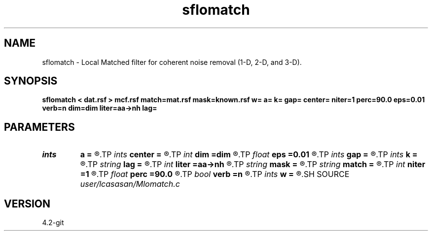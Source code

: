 .TH sflomatch 1  "APRIL 2023" Madagascar "Madagascar Manuals"
.SH NAME
sflomatch \- Local Matched filter for coherent noise removal (1-D, 2-D, and 3-D). 
.SH SYNOPSIS
.B sflomatch < dat.rsf > mcf.rsf match=mat.rsf mask=known.rsf w= a= k= gap= center= niter=1 perc=90.0 eps=0.01 verb=n dim=dim liter=aa->nh lag=
.SH PARAMETERS
.PD 0
.TP
.I ints   
.B a
.B =
.R  	filter size  [dim1]
.TP
.I ints   
.B center
.B =
.R  	filter center  [dim1]
.TP
.I int    
.B dim
.B =dim
.R  	matched filter  dimensionality
.TP
.I float  
.B eps
.B =0.01
.R  	dumping parameter x=(M'M+eps*I)M'd
.TP
.I ints   
.B gap
.B =
.R  	filter gap  [dim1]
.TP
.I ints   
.B k
.B =
.R  	number of windows  [dim1]
.TP
.I string 
.B lag
.B =
.R  	output file for filter lags
.TP
.I int    
.B liter
.B =aa->nh
.R  	number of linear iteration
.TP
.I string 
.B mask
.B =
.R  	auxiliary input file name
.TP
.I string 
.B match
.B =
.R  	auxiliary input file name
.TP
.I int    
.B niter
.B =1
.R  	number of POCS iterations: =1 L2 norm ; >1 L1 norm
.TP
.I float  
.B perc
.B =90.0
.R  	percentage for sharpening [L1 norm]
.TP
.I bool   
.B verb
.B =n
.R  [y/n]	verbosity flag
.TP
.I ints   
.B w
.B =
.R  	window size  [dim1]
.SH SOURCE
.I user/lcasasan/Mlomatch.c
.SH VERSION
4.2-git
